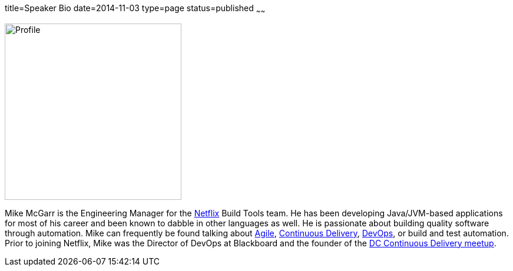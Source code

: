 title=Speaker Bio
date=2014-11-03
type=page
status=published
~~~~~~

image:img/profile_pic-sq.jpg[Profile,300,300,role="right"]

Mike McGarr is the Engineering Manager for the http://www.netflix.com/[Netflix] Build Tools team.  He has been developing Java/JVM-based applications for most of his career and been known to dabble in other languages as well.  He is passionate about building quality software through automation. Mike can frequently be found talking about link:/tags/agile.html[Agile], link:/tags/continuous-delivery.html[Continuous Delivery], link:/tags/devops.html[DevOps], or build and test automation. Prior to joining Netflix, Mike was the Director of DevOps at Blackboard and the founder of the http://www.meetup.com/DC-continuous-delivery[DC Continuous Delivery meetup].
